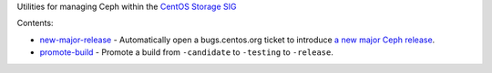 Utilities for managing Ceph within the `CentOS Storage SIG
<https://wiki.centos.org/SpecialInterestGroup/Storage/Ceph>`_

Contents:

* `new-major-release <bin/new-major-release>`_ - Automatically open a
  bugs.centos.org ticket to introduce `a new major Ceph release
  <https://wiki.centos.org/SpecialInterestGroup/Storage/Ceph/NewMajorRelease>`_.

* `promote-build <bin/promote-build>`_ - Promote a build from ``-candidate``
  to ``-testing`` to ``-release``.
